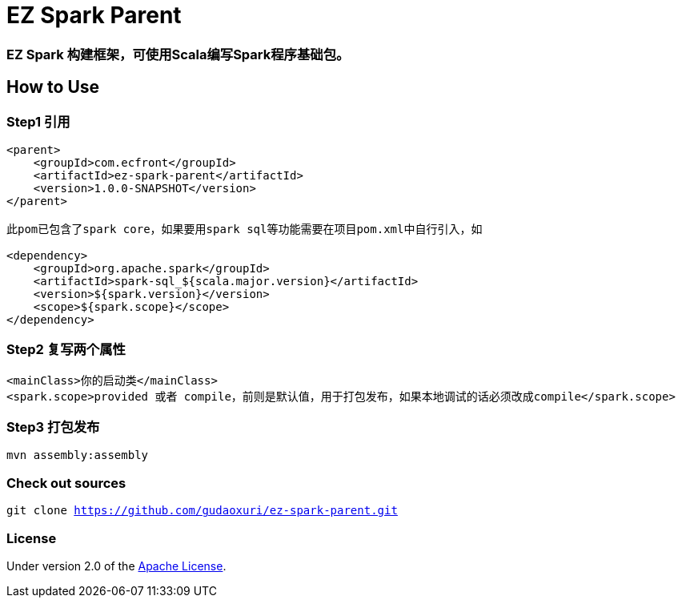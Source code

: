 = EZ Spark Parent

=== EZ Spark 构建框架，可使用Scala编写Spark程序基础包。

== How to Use

=== Step1 引用

[source]
----
<parent>
    <groupId>com.ecfront</groupId>
    <artifactId>ez-spark-parent</artifactId>
    <version>1.0.0-SNAPSHOT</version>
</parent>

此pom已包含了spark core，如果要用spark sql等功能需要在项目pom.xml中自行引入，如

<dependency>
    <groupId>org.apache.spark</groupId>
    <artifactId>spark-sql_${scala.major.version}</artifactId>
    <version>${spark.version}</version>
    <scope>${spark.scope}</scope>
</dependency>
----

=== Step2 复写两个属性

[source]
----
<mainClass>你的启动类</mainClass>
<spark.scope>provided 或者 compile，前则是默认值，用于打包发布，如果本地调试的话必须改成compile</spark.scope>
----

=== Step3 打包发布

[source]
----
mvn assembly:assembly
----

=== Check out sources

`git clone https://github.com/gudaoxuri/ez-spark-parent.git`

=== License

Under version 2.0 of the http://www.apache.org/licenses/LICENSE-2.0[Apache License].